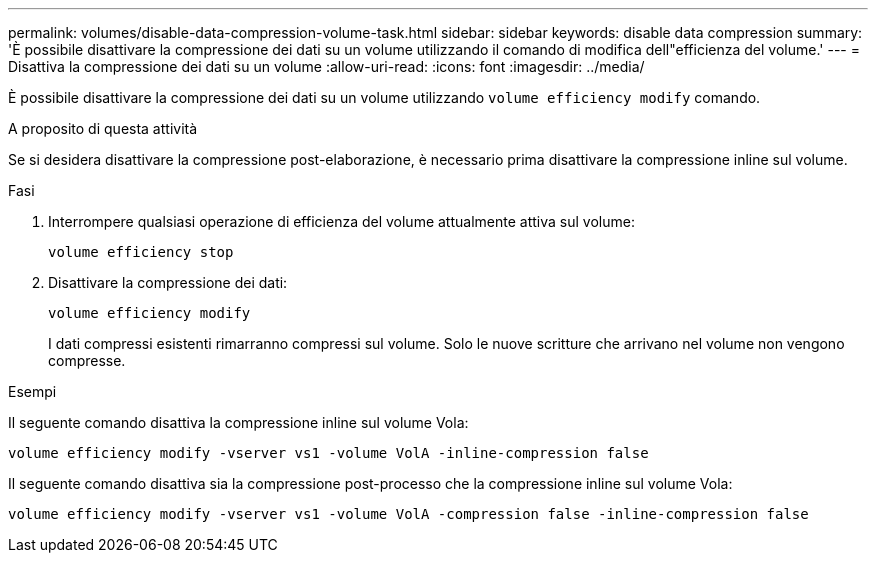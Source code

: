 ---
permalink: volumes/disable-data-compression-volume-task.html 
sidebar: sidebar 
keywords: disable data compression 
summary: 'È possibile disattivare la compressione dei dati su un volume utilizzando il comando di modifica dell"efficienza del volume.' 
---
= Disattiva la compressione dei dati su un volume
:allow-uri-read: 
:icons: font
:imagesdir: ../media/


[role="lead"]
È possibile disattivare la compressione dei dati su un volume utilizzando `volume efficiency modify` comando.

.A proposito di questa attività
Se si desidera disattivare la compressione post-elaborazione, è necessario prima disattivare la compressione inline sul volume.

.Fasi
. Interrompere qualsiasi operazione di efficienza del volume attualmente attiva sul volume:
+
`volume efficiency stop`

. Disattivare la compressione dei dati:
+
`volume efficiency modify`

+
I dati compressi esistenti rimarranno compressi sul volume. Solo le nuove scritture che arrivano nel volume non vengono compresse.



.Esempi
Il seguente comando disattiva la compressione inline sul volume Vola:

`volume efficiency modify -vserver vs1 -volume VolA -inline-compression false`

Il seguente comando disattiva sia la compressione post-processo che la compressione inline sul volume Vola:

`volume efficiency modify -vserver vs1 -volume VolA -compression false -inline-compression false`
